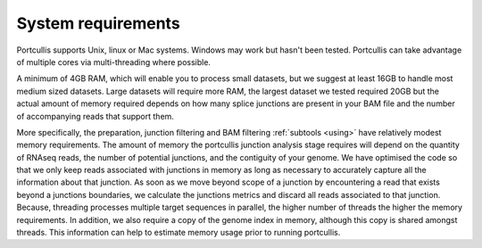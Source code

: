 .. _requirements:


System requirements
===================

Portcullis supports Unix, linux or Mac systems.  Windows may work but hasn't been
tested.  Portcullis can take advantage of multiple cores via multi-threading where possible. 

A minimum of 4GB RAM, which will enable you to process small datasets, but
we suggest at least 16GB to handle most medium sized datasets.  
Large datasets will require more RAM, the largest dataset we tested required 20GB 
but the actual amount of memory required depends on how many splice junctions
are present in your BAM file and the number of accompanying reads that support them.

More specifically, the preparation, junction filtering and BAM filtering :ref:`subtools <using>` have relatively modest
memory requirements.  The amount of memory the portcullis junction analysis stage requires 
will depend on the quantity of RNAseq reads, the number of potential junctions, 
and the contiguity of your genome.  We have optimised the code so that we only keep reads associated with junctions in memory 
as long as necessary to accurately capture all the information about that junction.  
As soon as we move beyond scope of a junction by encountering a read that exists beyond
a junctions boundaries, we calculate the junctions metrics and discard all reads associated
to that junction.  Because, threading processes multiple target sequences in parallel, the higher number of threads
the higher the memory requirements. In addition, we also require a copy of the genome 
index in memory, although this copy is shared amongst threads.  This information
can help to estimate memory usage prior to running portcullis.
